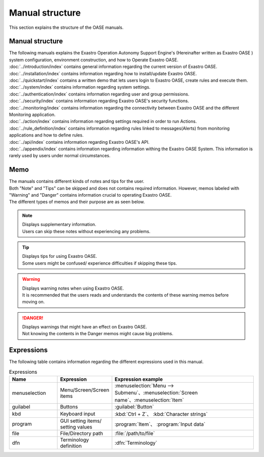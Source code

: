 ==============
Manual structure
==============

| This section explains the structure of the OASE manuals.


Manual structure
================

| The following manuals explains the Exastro Operation Autonomy Support Engine's (Hereinafter written as Exastro OASE ) system configuration, environment construction, and how to Operate Exastro OASE.


| :doc:`../introduction/index` contains general information regarding the current version of Exastro OASE.
.. * :doc:`../definitions/definitions` contains terminology used in Exastro OASE
| :doc:`../installation/index` contains information regarding how to install/update Exastro OASE.
| :doc:`../quickstart/index` contains a written demo that lets users login to Exastro OASE, create rules and execute them.
| :doc:`../system/index` contains information regarding system settings.
| :doc:`../authentication/index` contains information regarding user and group permissions.
| :doc:`../security/index` contains information regarding Exastro OASE's security functions.
| :doc:`../monitoring/index` contains information regarding the connectivity between Exastro OASE and the different Monitoring application.
| :doc:`../action/index` contains information regarding settings required in order to run Actions.
| :doc:`../rule_definition/index` contains information regarding rules linked to messages(Alerts) from monitoring applications and how to define rules.
| :doc:`../api/index` contains information regarding Exastro OASE's API.
| :doc:`../appendix/index` contains information regarding information withing the Exastro OASE System. This information is rarely used by users under normal circumstances.


Memo
====

| The manuals contains different kinds of notes and tips for the user.
| Both "Note" and "Tips" can be skipped and does not contains required information. However, memos labeled with "Warning" and "Danger" contains information crucial to operating Exastro OASE.
| The different types of memos and their purpose are as seen below.

.. note:: | Displays supplementary information.
          | Users can skip these notes without experiencing any problems.

.. tip:: | Displays tips for using Exastro OASE.
         | Some users might be confused/ experience difficulties if skipping these tips.

.. warning:: | Displays warning notes when using Exastro OASE.
             | It is recommended that the users reads and understands the contents of these warning memos before moving on.

.. danger:: | Displays warnings that might have an effect on Exastro OASE.
            | Not knowing the contents in the Danger memos might cause big problems.

Expressions
====

| The following table contains information regarding the different expressions used in this manual.

.. csv-table::  Expressions
   :header: Name, Expression, Expression example
   :widths: 20, 20, 60

   menuselection, Menu/Screen/Screen items, :menuselection:`Menu --> Submenu`、:menuselection:`Screen name`、:menuselection:`Item`
   guilabel, Buttons, :guilabel:`Button`
   kbd, Keyboard input, :kbd:`Ctrl + Z`、 :kbd:`Character strings`
   program, GUI setting items/ setting values, :program:`Item`、 :program:`Input data`
   file, File/Directory path, :file:`/path/to/file`
   dfn, Terminology definition, :dfn:`Terminology`